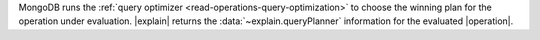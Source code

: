 MongoDB runs the :ref:`query optimizer <read-operations-query-optimization>` to choose
the winning plan for the operation under evaluation. |explain| returns
the :data:`~explain.queryPlanner` information for the evaluated
|operation|.
